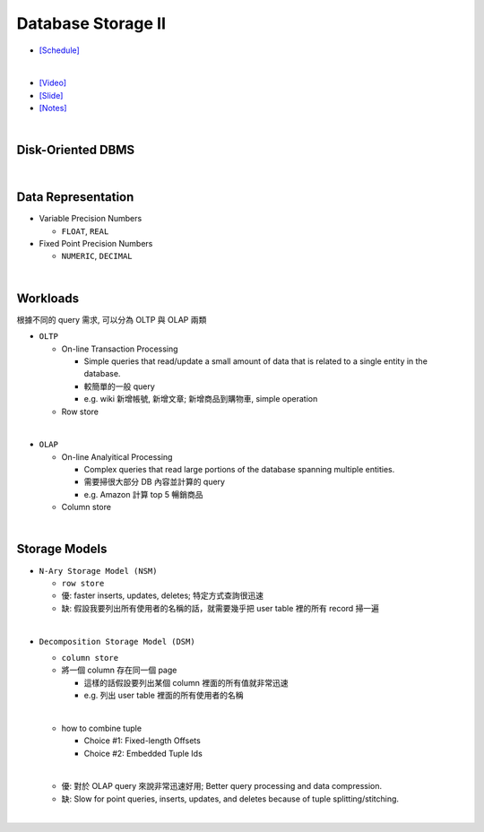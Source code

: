Database Storage II
===================

- `[Schedule] <https://15445.courses.cs.cmu.edu/fall2018/schedule.html>`_
|

- `[Video] <https://www.youtube.com/watch?v=NXRgIsH83xE&list=PLSE8ODhjZXja3hgmuwhf89qboV1kOxMx7&index=4>`_
- `[Slide] <https://15445.courses.cs.cmu.edu/fall2018/slides/04-storage2.pdf>`_
- `[Notes] <https://15445.courses.cs.cmu.edu/fall2018/notes/04-storage2.pdf>`_

|

Disk-Oriented DBMS
--------------------

.. raw:: html

    <img src="https://i.imgur.com/7zZzJLQ.png">


|

Data Representation
-------------------



- Variable Precision Numbers
  
  - ``FLOAT``, ``REAL``

- Fixed Point Precision Numbers

  - ``NUMERIC``, ``DECIMAL``


|

Workloads
----------------

根據不同的 query 需求, 可以分為 OLTP 與 OLAP 兩類

- ``OLTP``

  - On-line Transaction Processing
  
    - Simple queries that read/update a small amount of data that is related to a single entity in the database.
    - 較簡單的一般 query
    - e.g. wiki 新增帳號, 新增文章; 新增商品到購物車, simple operation
    
  - Row store

|

- ``OLAP``

  - On-line Analyitical Processing
  
    - Complex queries that read large portions of the database spanning multiple entities.
    - 需要掃很大部分 DB 內容並計算的 query
    - e.g. Amazon 計算 top 5 暢銷商品
    
  - Column store

|


Storage Models
---------------

- ``N-Ary Storage Model (NSM)``

  - ``row store``
  - 優: faster inserts, updates, deletes; 特定方式查詢很迅速
  - 缺: 假設我要列出所有使用者的名稱的話，就需要幾乎把 user table 裡的所有 record 掃一遍

|

- ``Decomposition Storage Model (DSM)``
  
  - ``column store``
  - 將一個 column 存在同一個 page
    
    - 這樣的話假設要列出某個 column 裡面的所有值就非常迅速
    - e.g. 列出 user table 裡面的所有使用者的名稱
  |
  
  - how to combine tuple
  
    - Choice #1: Fixed-length Offsets
    - Choice #2: Embedded Tuple Ids
  
  |
  - 優: 對於 OLAP query 來說非常迅速好用; Better query processing and data compression.

  - 缺: Slow for point queries, inserts, updates, and deletes because of tuple splitting/stitching.
  
    

|

.. raw:: html

    <img src="https://www.xinjianl.com/wp-content/uploads/2019/01/row_model-700x411.png" width="600px">



.. raw:: html

    <img src="https://www.xinjianl.com/wp-content/uploads/2019/01/column_model-700x362.png" width="600px">
